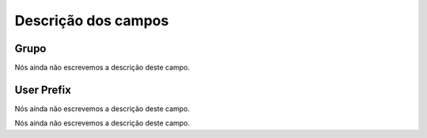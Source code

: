 .. _groupUserGroup-menu-list:

**********************
Descrição dos campos
**********************



.. _groupUserGroup-name:

Grupo
"""""

Nós ainda não escrevemos a descrição deste campo.




.. _groupUserGroup-user_prefix:

User Prefix
"""""""""""

Nós ainda não escrevemos a descrição deste campo.




.. _groupUserGroup-id_group:




Nós ainda não escrevemos a descrição deste campo.




